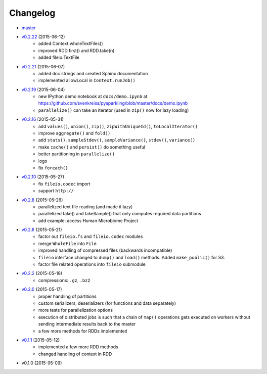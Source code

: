 
Changelog
=========

* `master <https://github.com/svenkreiss/pysparkling/compare/v0.2.22...master>`_
* `v0.2.22 <https://github.com/svenkreiss/pysparkling/compare/v0.2.21...v0.2.22>`_ (2015-06-12)
    * added Context.wholeTextFiles()
    * improved RDD.first() and RDD.take(n)
    * added fileio.TextFile
* `v0.2.21 <https://github.com/svenkreiss/pysparkling/compare/v0.2.19...v0.2.21>`_ (2015-06-07)
    * added doc strings and created Sphinx documentation
    * implemented allowLocal in ``Context.runJob()``
* `v0.2.19 <https://github.com/svenkreiss/pysparkling/compare/v0.2.16...v0.2.19>`_ (2015-06-04)
    * new IPython demo notebook at ``docs/demo.ipynb`` at https://github.com/svenkreiss/pysparkling/blob/master/docs/demo.ipynb
    * ``parallelize()`` can take an iterator (used in ``zip()`` now for lazy loading)
* `v0.2.16 <https://github.com/svenkreiss/pysparkling/compare/v0.2.13...v0.2.16>`_ (2015-05-31)
    * add ``values()``, ``union()``, ``zip()``, ``zipWithUniqueId()``, ``toLocalIterator()``
    * improve ``aggregate()`` and ``fold()``
    * add ``stats()``, ``sampleStdev()``, ``sampleVariance()``, ``stdev()``, ``variance()``
    * make ``cache()`` and ``persist()`` do something useful
    * better partitioning in ``parallelize()``
    * logo
    * fix ``foreach()``
* `v0.2.10 <https://github.com/svenkreiss/pysparkling/compare/v0.2.8...v0.2.10>`_ (2015-05-27)
    * fix ``fileio.codec`` import
    * support ``http://``
* `v0.2.8 <https://github.com/svenkreiss/pysparkling/compare/v0.2.6...v0.2.8>`_ (2015-05-26)
    * parallelized text file reading (and made it lazy)
    * parallelized take() and takeSample() that only computes required data partitions
    * add example: access Human Microbiome Project
* `v0.2.6 <https://github.com/svenkreiss/pysparkling/compare/v0.2.2...v0.2.6>`_ (2015-05-21)
    * factor out ``fileio.fs`` and ``fileio.codec`` modules
    * merge ``WholeFile`` into ``File``
    * improved handling of compressed files (backwards incompatible)
    * ``fileio`` interface changed to ``dump()`` and ``load()`` methods. Added ``make_public()`` for S3.
    * factor file related operations into ``fileio`` submodule
* `v0.2.2 <https://github.com/svenkreiss/pysparkling/compare/v0.2.0...v0.2.2>`_ (2015-05-18)
    * compressions: ``.gz``, ``.bz2``
* `v0.2.0 <https://github.com/svenkreiss/pysparkling/compare/v0.1.1...v0.2.0>`_ (2015-05-17)
    * proper handling of partitions
    * custom serializers, deserializers (for functions and data separately)
    * more tests for parallelization options
    * execution of distributed jobs is such that a chain of ``map()`` operations gets executed on workers without sending intermediate results back to the master
    * a few more methods for RDDs implemented
* `v0.1.1 <https://github.com/svenkreiss/pysparkling/compare/v0.1.0...v0.1.1>`_ (2015-05-12)
    * implemented a few more RDD methods
    * changed handling of context in RDD
* v0.1.0 (2015-05-09)
